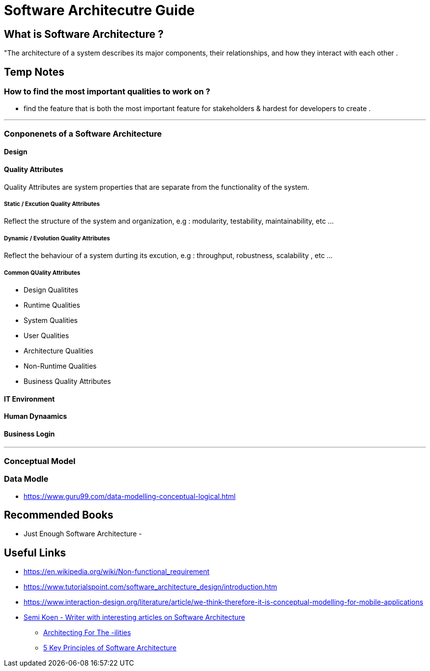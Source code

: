 = Software Architecutre Guide

== What is Software Architecture ?

"The architecture of a system describes its major components, their relationships, and how they interact with each other .


== Temp Notes

=== How to find the most important qualities to work on ?
- find the feature that is both the most important feature for stakeholders & hardest for developers to create . 

---
=== Conponenets of a Software Architecture 

==== Design

==== Quality Attributes
Quality Attributes are system properties that are separate from the functionality of the system. 

===== Static / Excution Quality Attributes
Reflect the structure of the system and organization, e.g : modularity, testability, maintainability, etc ...

===== Dynamic / Evolution Quality Attributes
Reflect the behaviour of a system durting its excution, e.g : throughput, robustness, scalability , etc ...

===== Common QUality Attributes
- Design Qualitites
- Runtime Qualities
- System Qualities 
- User Qualities
- Architecture Qualities
- Non-Runtime Qualities
- Business Quality Attributes


==== IT Environment

==== Human Dynaamics

==== Business Login 


---
=== Conceptual Model




=== Data Modle 
- https://www.guru99.com/data-modelling-conceptual-logical.html

== Recommended Books

- Just Enough Software Architecture
- 

== Useful Links
- https://en.wikipedia.org/wiki/Non-functional_requirement
- https://www.tutorialspoint.com/software_architecture_design/introduction.htm
- https://www.interaction-design.org/literature/article/we-think-therefore-it-is-conceptual-modelling-for-mobile-applications
- https://medium.com/@semika[Semi Koen - Writer with interesting articles on Software Architecture]
** https://towardsdatascience.com/architecting-for-the-ilities-6fae9d00bf6b[Architecting For The -ilities]
** https://towardsdatascience.com/5-key-principles-of-software-architecture-e5379cb10fd5[5 Key Principles of Software Architecture]
